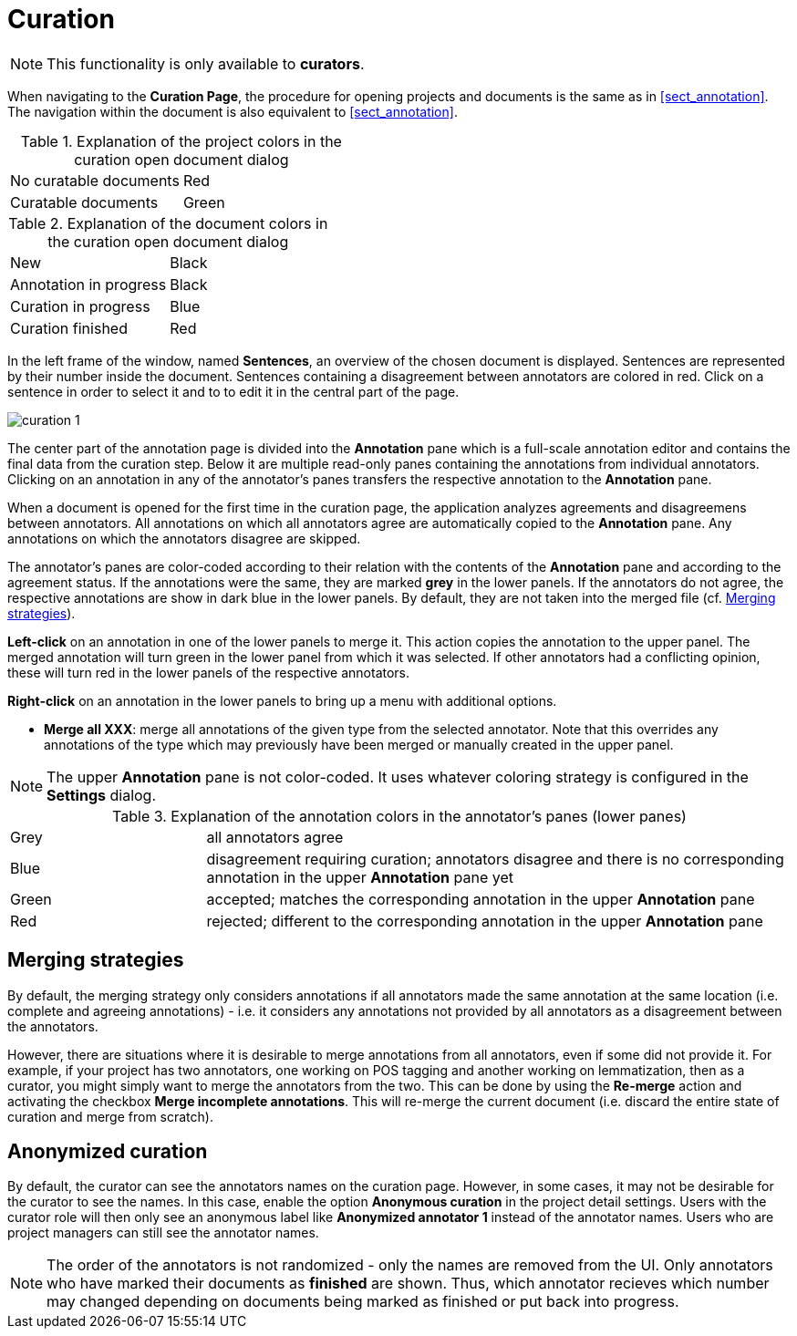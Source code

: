 // Licensed to the Technische Universität Darmstadt under one
// or more contributor license agreements.  See the NOTICE file
// distributed with this work for additional information
// regarding copyright ownership.  The Technische Universität Darmstadt 
// licenses this file to you under the Apache License, Version 2.0 (the
// "License"); you may not use this file except in compliance
// with the License.
//  
// http://www.apache.org/licenses/LICENSE-2.0
// 
// Unless required by applicable law or agreed to in writing, software
// distributed under the License is distributed on an "AS IS" BASIS,
// WITHOUT WARRANTIES OR CONDITIONS OF ANY KIND, either express or implied.
// See the License for the specific language governing permissions and
// limitations under the License.

[[sect_curation]]
= Curation

NOTE: This functionality is only available to *curators*.

When navigating to the *Curation Page*, the procedure for opening projects and documents is the same as in <<sect_annotation>>. The navigation within the document is also equivalent to <<sect_annotation>>.

.Explanation of the project colors in the curation open document dialog
[cols="2*"]
|===
| No curatable documents
| Red

| Curatable documents
| Green
|===

.Explanation of the document colors in the curation open document dialog
[cols="2*"]
|===
| New
| Black

| Annotation in progress
| Black

| Curation in progress
| Blue

| Curation finished
| Red
|===

In the left frame of the window, named *Sentences*, an overview of the chosen document is displayed. Sentences are represented by their number inside the document. Sentences containing a disagreement between annotators are colored in red. Click on a sentence in order to select it and to to edit it in the central part of the page. 

image::curation_1.png[align="center"]

The center part of the annotation page is divided into the *Annotation* pane which is a full-scale
annotation editor and contains the final data from the curation step. Below it are multiple read-only
panes containing the annotations from individual annotators. Clicking on an annotation in any of the
annotator's panes transfers the respective annotation to the *Annotation* pane.

When a document is opened for the first time in the curation page, the application analyzes agreements
and disagreemens between annotators. All annotations on which all annotators agree are automatically
copied to the *Annotation* pane. Any annotations on which the annotators disagree are skipped.

The annotator's panes are color-coded according to their relation with the contents of the *Annotation*
pane and according to the agreement status. If the annotations were the same, they are marked *grey* in the lower panels. If the annotators do not agree, the respective annotations are show in dark blue in the lower panels. By default, they are not taken into the merged file (cf. <<merging-strategies>>). 

**Left-click** on an annotation in one of the lower panels to merge it. This action copies the annotation to the upper panel. The merged annotation will turn green in the lower panel from which it was selected. If other annotators had a conflicting opinion, these will turn red in the lower panels of the respective annotators. 

**Right-click** on an annotation in the lower panels to bring up a menu with additional options.

* **Merge all XXX**: merge all annotations of the given type from the selected annotator. Note that
  this overrides any annotations of the type which may previously have been merged or manually 
  created in the upper panel.

NOTE: The upper *Annotation* pane is not color-coded. It uses whatever coloring strategy is
      configured in the *Settings* dialog.

.Explanation of the annotation colors in the annotator's panes (lower panes)
[cols="1,3"]
|===
| Grey
| all annotators agree

| Blue 
| disagreement requiring curation; annotators disagree and there is no corresponding annotation in the upper *Annotation* pane yet

| Green 
| accepted; matches the corresponding annotation in the upper *Annotation* pane

| Red 
| rejected; different to the corresponding annotation in the upper *Annotation* pane
|===

[#merging-strategies]
== Merging strategies
By default, the merging strategy only considers annotations if all annotators made the same 
annotation at the same location (i.e. complete and agreeing annotations) - i.e. it considers any 
annotations not provided by all annotators as a disagreement between the annotators.

However, there are situations where it is desirable to merge annotations from all annotators, even
if some did not provide it. For example, if your project has two annotators, one working on POS
tagging and another working on lemmatization, then as a curator, you might simply want to merge the
annotators from the two. This can be done by using the **Re-merge** action and activating the
checkbox **Merge incomplete annotations**. This will re-merge the current document (i.e. discard
the entire state of curation and merge from scratch).

== Anonymized curation
By default, the curator can see the annotators names on the curation page. However, in some cases,
it may not be desirable for the curator to see the names. In this case, enable the option
*Anonymous curation* in the project detail settings. Users with the curator role will then only
see an anonymous label like *Anonymized annotator 1* instead of the annotator names. Users who are
project managers can still see the annotator names.

NOTE: The order of the annotators is not randomized - only the names are removed from the UI. Only 
      annotators who have marked their documents as *finished* are shown. Thus, which annotator recieves 
      which number may changed depending on documents being marked as finished or put back into progress.
